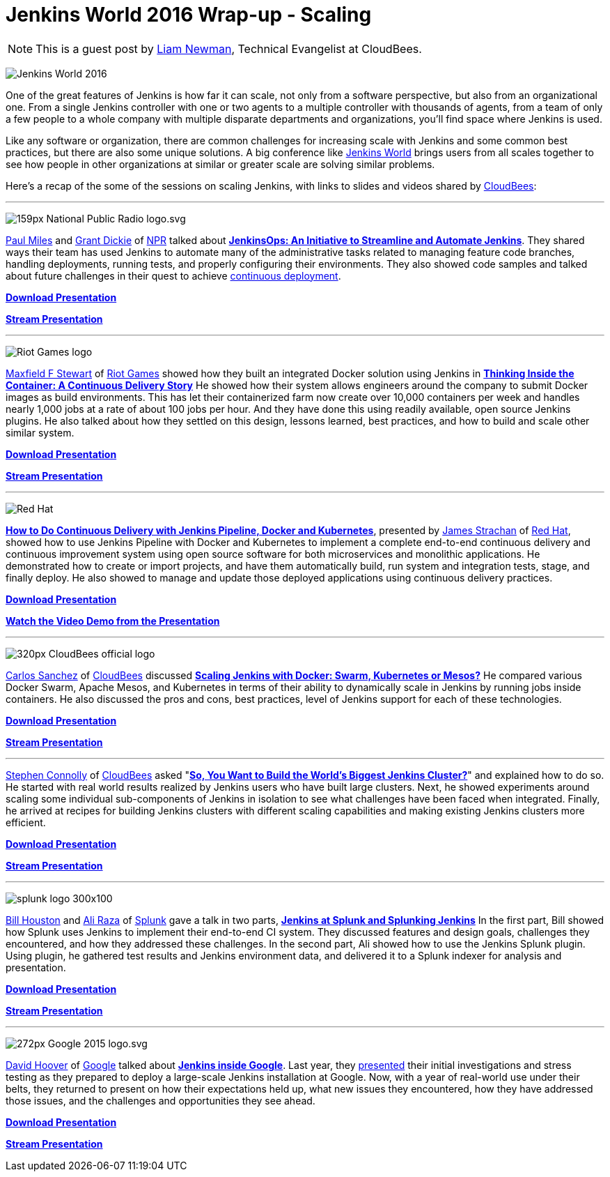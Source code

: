 = Jenkins World 2016 Wrap-up - Scaling
:page-tags: event, jenkinsworld, jenkinsworld2016

:page-author: lnewman


NOTE: This is a guest post by link:https://github.com/bitwiseman[Liam Newman],
Technical Evangelist at CloudBees.

image:/images/images/conferences/Jenkins-World_125x125.png[Jenkins World 2016, role=right]

One of the great features of Jenkins is how far it
can scale, not only from a software perspective, but also from an
organizational one.  From a single Jenkins controller with one or two agents to a
multiple controller with thousands of agents, from a team of only a few people
to a whole company with multiple disparate departments and organizations,
you'll find space where Jenkins is used.

Like any software or organization,
there are common challenges for increasing scale with Jenkins and some common best practices, but
there are also some unique solutions.  A big conference like
link:https://www.cloudbees.com/jenkinsworld/home[Jenkins World] brings users
from all scales together to see how people in other organizations at similar or
greater scale are solving similar problems.


Here's a recap of the some of the sessions on scaling Jenkins,
with links to slides and videos shared by link:https://cloudbees.com[CloudBees]:

---

image:/images/images/post-images/scaling-jenkins-at-jenkinsworld/159px-National_Public_Radio_logo.svg.png[role=right]


link:https://twitter.com/milespj[Paul Miles] and
link:https://twitter.com/jgrantd[Grant Dickie] of
link:https://www.npr.org/[NPR] talked about
link:https://www.cloudbees.com/jenkinsops-initiative-streamline-and-automate-jenkins[*JenkinsOps: An Initiative to Streamline and Automate Jenkins*].
They shared ways their team has used Jenkins to automate many of the
administrative tasks related to managing feature code branches,
handling deployments, running tests, and properly configuring their environments.
They also showed code samples and talked about future challenges in their quest
to achieve
link:https://puppet.com/blog/continuous-delivery-vs-continuous-deployment-what-s-diff[continuous deployment].

link:https://www.cloudbees.com/sites/default/files/2016-jenkins-world-jenkinsops_at_npr_-_final.pdf[*Download Presentation*]

link:https://youtu.be/qrAf5fjDTXI[*Stream Presentation*]

---

image:/images/images/post-images/scaling-jenkins-at-jenkinsworld/Riot_Games_logo.png[role=left]


link:https://www.linkedin.com/in/maxfields[Maxfield F Stewart] of
link:https://www.riotgames.com[Riot Games] showed how they built an
integrated Docker solution using Jenkins in
link:https://www.cloudbees.com/thinking-inside-container-continuous-delivery-story[*Thinking Inside the Container: A Continuous Delivery Story]*
He showed how their system allows engineers around the company to
submit Docker images as build environments.
This has let their containerized farm now create over 10,000 containers per week
and handles nearly 1,000 jobs at a rate of about 100 jobs per hour.
And they have done this using readily available, open
source Jenkins plugins. He also talked about how they settled on this design,
lessons learned, best practices, and how to build and scale other similar system.

link:https://www.cloudbees.com/sites/default/files/2016-jenkins-world-thinking_inside_the_container-_a_continuous_delivery_story.pdf[*Download Presentation*]

link:https://youtu.be/mMvFaEP5mP0[*Stream Presentation*]

---

image:/images/images/post-images/pipeline-at-jenkinsworld/redhat.png[Red Hat,role=right]

link:https://www.cloudbees.com/how-do-continuous-delivery-jenkins-pipeline-docker-and-kubernetes[*How to Do Continuous Delivery with Jenkins Pipeline, Docker and Kubernetes*],
presented by
link:https://github.com/jstrachan[James Strachan] of
link:https://www.redhat.com[Red Hat], showed how to use Jenkins Pipeline with
Docker and Kubernetes to implement a complete end-to-end continuous delivery and
continuous improvement system using open source software for both microservices
and monolithic applications. He demonstrated how to
create or import projects, and have them automatically build, run
system and integration tests, stage, and finally deploy. He also showed to
manage and update those deployed applications using continuous
delivery practices.

link:https://www.cloudbees.com/sites/default/files/2016-jenkins-world-jenkins-at-redhat-final-final.pdf[*Download Presentation*]

link:https://vimeo.com/173353537[*Watch the Video Demo from the Presentation*]

---

image:/images/images/post-images/scaling-jenkins-at-jenkinsworld/320px-CloudBees_official_logo.png[role=left]


link:https://github.com/carlossg[Carlos Sanchez] of
link:https://cloudbees.com[CloudBees] discussed
link:https://www.cloudbees.com/scaling-jenkins-docker-swarm-kubernetes-or-mesos[*Scaling Jenkins with Docker: Swarm, Kubernetes or Mesos?*]
He compared various Docker Swarm, Apache Mesos, and Kubernetes in terms of their
ability to dynamically scale in Jenkins by running jobs inside containers.
He also discussed the pros and cons, best practices, level of Jenkins support for each
of these technologies.

link:https://www.cloudbees.com/sites/default/files/2016-jenkins-world-scaling_jenkins_with_docker_swarm_kubernetes_or_mesos_.pdf[*Download Presentation*]

link:https://youtu.be/24X18e4GVbk[*Stream Presentation*]

---

link:https://github.com/stephenc[Stephen Connolly] of
link:https://cloudbees.com[CloudBees] asked
"link:https://www.cloudbees.com/so-you-want-build-worlds-biggest-jenkins-cluster[*So, You Want to Build the World's Biggest Jenkins Cluster?*]"
and explained how to do so.  He started with
real world results realized by Jenkins users who have built large clusters.
Next, he showed experiments around scaling some individual sub-components of Jenkins in
isolation to see what challenges have been faced when integrated. Finally,
he arrived at recipes for building Jenkins clusters with different scaling capabilities and
making existing Jenkins clusters more efficient.

link:https://www.cloudbees.com/sites/default/files/2016-jenkins-world-soyouwanttobuildtheworldslargestjenkinscluster_final.pdf[*Download Presentation*]

link:https://youtu.be/eGA8UuijgA4[*Stream Presentation*]

---

image:/images/images/post-images/scaling-jenkins-at-jenkinsworld/splunk-logo-300x100.gif[role=right]


link:https://www.linkedin.com/in/bill-houston-4909412[Bill Houston] and
link:https://www.linkedin.com/in/aliraza82[Ali Raza] of
link:https://www.splunk.com/[Splunk]
gave a talk in two parts,
link:https://www.cloudbees.com/jenkins-splunk-and-splunking-jenkins[*Jenkins at Splunk and Splunking Jenkins*]
In the first part, Bill showed how Splunk uses Jenkins to implement their end-to-end CI system.
They discussed features and design goals, challenges they encountered, and how they addressed
these challenges.
In the second part, Ali showed how to use the Jenkins Splunk plugin.  Using plugin, he gathered
test results and Jenkins environment data, and delivered it to a Splunk indexer for analysis and presentation.

link:https://www.cloudbees.com/sites/default/files/2016-jenkins-world-jenkins_at_splunk.pdf[*Download Presentation*]

link:https://youtu.be/dlsEprySOrg[*Stream Presentation*]

---

image:/images/images/post-images/scaling-jenkins-at-jenkinsworld/272px-Google_2015_logo.svg.png[role=left]

link:https://www.linkedin.com/in/david-hoover-4265245[David Hoover] of
link:https://www.google.com/about/[Google] talked about
link:https://www.cloudbees.com/jenkins-inside-google[*Jenkins inside Google*].
Last year, they
link:https://www.cloudbees.com/jenkins/juc-2015/abstracts/us-west/02-01-1600[presented]
their initial investigations and stress testing as they
prepared to deploy a large-scale Jenkins installation at Google. Now, with a
year of real-world use under their belts, they returned to present on how their
expectations held up, what new issues they encountered, how they have addressed those issues, and
the challenges and opportunities they see ahead.

link:https://www.cloudbees.com/sites/default/files/2016-jenkins-world-jenkins_inside_google.pdf[*Download Presentation*]

link:https://youtu.be/7ERV9C20GSE[*Stream Presentation*]
